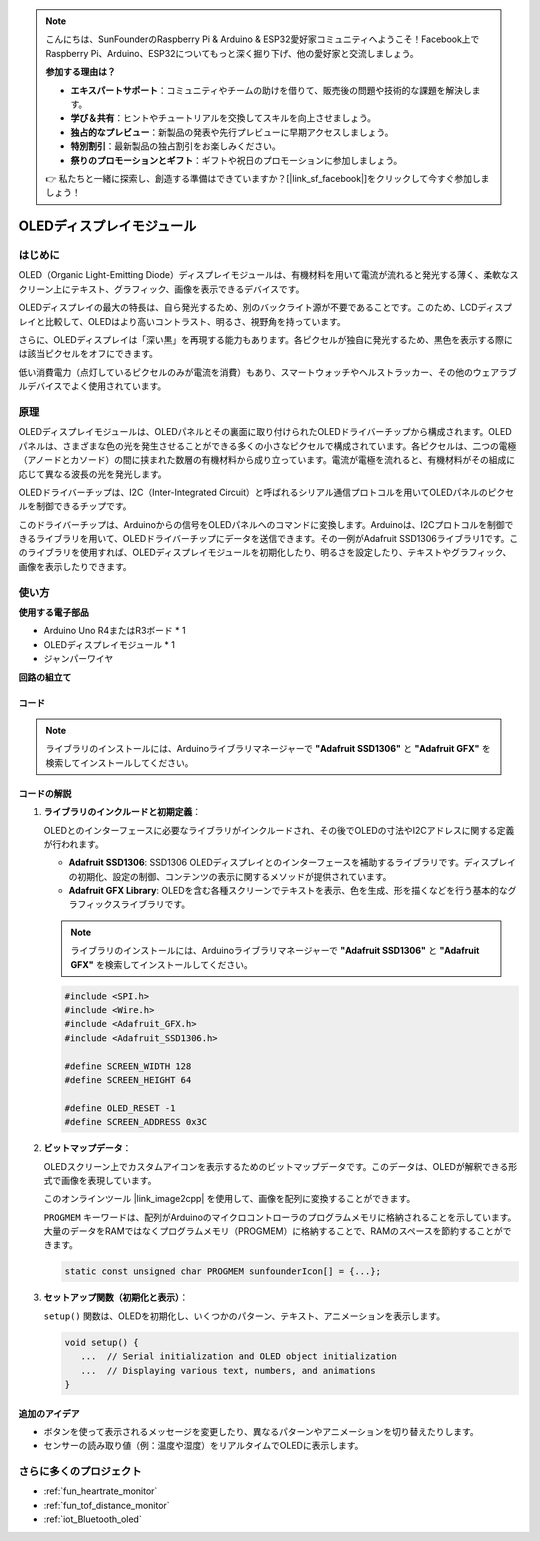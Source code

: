 .. note::

    こんにちは、SunFounderのRaspberry Pi & Arduino & ESP32愛好家コミュニティへようこそ！Facebook上でRaspberry Pi、Arduino、ESP32についてもっと深く掘り下げ、他の愛好家と交流しましょう。

    **参加する理由は？**

    - **エキスパートサポート**：コミュニティやチームの助けを借りて、販売後の問題や技術的な課題を解決します。
    - **学び＆共有**：ヒントやチュートリアルを交換してスキルを向上させましょう。
    - **独占的なプレビュー**：新製品の発表や先行プレビューに早期アクセスしましょう。
    - **特別割引**：最新製品の独占割引をお楽しみください。
    - **祭りのプロモーションとギフト**：ギフトや祝日のプロモーションに参加しましょう。

    👉 私たちと一緒に探索し、創造する準備はできていますか？[|link_sf_facebook|]をクリックして今すぐ参加しましょう！

.. _cpn_olde:

OLEDディスプレイモジュール
==========================

.. image:: img/22_OLED.png
    :width: 300
    :align: center

はじめに
---------------------------
OLED（Organic Light-Emitting Diode）ディスプレイモジュールは、有機材料を用いて電流が流れると発光する薄く、柔軟なスクリーン上にテキスト、グラフィック、画像を表示できるデバイスです。

OLEDディスプレイの最大の特長は、自ら発光するため、別のバックライト源が不要であることです。このため、LCDディスプレイと比較して、OLEDはより高いコントラスト、明るさ、視野角を持っています。

さらに、OLEDディスプレイは「深い黒」を再現する能力もあります。各ピクセルが独自に発光するため、黒色を表示する際には該当ピクセルをオフにできます。

低い消費電力（点灯しているピクセルのみが電流を消費）もあり、スマートウォッチやヘルストラッカー、その他のウェアラブルデバイスでよく使用されています。

原理
---------------------------
OLEDディスプレイモジュールは、OLEDパネルとその裏面に取り付けられたOLEDドライバーチップから構成されます。OLEDパネルは、さまざまな色の光を発生させることができる多くの小さなピクセルで構成されています。各ピクセルは、二つの電極（アノードとカソード）の間に挟まれた数層の有機材料から成り立っています。電流が電極を流れると、有機材料がその組成に応じて異なる波長の光を発光します。

OLEDドライバーチップは、I2C（Inter-Integrated Circuit）と呼ばれるシリアル通信プロトコルを用いてOLEDパネルのピクセルを制御できるチップです。

このドライバーチップは、Arduinoからの信号をOLEDパネルへのコマンドに変換します。Arduinoは、I2Cプロトコルを制御できるライブラリを用いて、OLEDドライバーチップにデータを送信できます。その一例がAdafruit SSD1306ライブラリ1です。このライブラリを使用すれば、OLEDディスプレイモジュールを初期化したり、明るさを設定したり、テキストやグラフィック、画像を表示したりできます。

使い方
---------------------------

**使用する電子部品**

- Arduino Uno R4またはR3ボード * 1
- OLEDディスプレイモジュール * 1
- ジャンパーワイヤ

**回路の組立て**

.. image:: img/22_OLED_circuit.png
    :width: 600
    :align: center

.. raw:: html
    
    <br/><br/>   

コード
^^^^^^^^^^^^^^^^^^^^

.. note:: 
   ライブラリのインストールには、Arduinoライブラリマネージャーで **"Adafruit SSD1306"** と **"Adafruit GFX"** を検索してインストールしてください。

.. raw:: html
    
    <iframe src=https://create.arduino.cc/editor/sunfounder01/fee9cc72-22bb-408c-81cf-fb4589121276/preview?embed style="height:510px;width:100%;margin:10px 0" frameborder=0></iframe>


.. raw:: html

   <video loop autoplay muted style = "max-width:100%">
      <source src="../_static/video/basic/22-component_oled.mp4"  type="video/mp4">
      Your browser does not support the video tag.
   </video>
   <br/><br/>  

コードの解説
^^^^^^^^^^^^^^^^^^^^

1. **ライブラリのインクルードと初期定義**：

   OLEDとのインターフェースに必要なライブラリがインクルードされ、その後でOLEDの寸法やI2Cアドレスに関する定義が行われます。

   - **Adafruit SSD1306**: SSD1306 OLEDディスプレイとのインターフェースを補助するライブラリです。ディスプレイの初期化、設定の制御、コンテンツの表示に関するメソッドが提供されています。
   - **Adafruit GFX Library**: OLEDを含む各種スクリーンでテキストを表示、色を生成、形を描くなどを行う基本的なグラフィックスライブラリです。

   .. note:: 
      ライブラリのインストールには、Arduinoライブラリマネージャーで **"Adafruit SSD1306"** と **"Adafruit GFX"** を検索してインストールしてください。 

   .. code-block:: arduino
    
      #include <SPI.h>
      #include <Wire.h>
      #include <Adafruit_GFX.h>
      #include <Adafruit_SSD1306.h>

      #define SCREEN_WIDTH 128
      #define SCREEN_HEIGHT 64

      #define OLED_RESET -1
      #define SCREEN_ADDRESS 0x3C

2. **ビットマップデータ**：

   OLEDスクリーン上でカスタムアイコンを表示するためのビットマップデータです。このデータは、OLEDが解釈できる形式で画像を表現しています。

   このオンラインツール |link_image2cpp| を使用して、画像を配列に変換することができます。

   ``PROGMEM`` キーワードは、配列がArduinoのマイクロコントローラのプログラムメモリに格納されることを示しています。大量のデータをRAMではなくプログラムメモリ（PROGMEM）に格納することで、RAMのスペースを節約することができます。

   .. code-block:: arduino

      static const unsigned char PROGMEM sunfounderIcon[] = {...};

3. **セットアップ関数（初期化と表示）**：

   ``setup()`` 関数は、OLEDを初期化し、いくつかのパターン、テキスト、アニメーションを表示します。

   .. code-block:: arduino

      void setup() {
         ...  // Serial initialization and OLED object initialization
         ...  // Displaying various text, numbers, and animations
      }


追加のアイデア
^^^^^^^^^^^^^^^^^^^^

- ボタンを使って表示されるメッセージを変更したり、異なるパターンやアニメーションを切り替えたりします。

- センサーの読み取り値（例：温度や湿度）をリアルタイムでOLEDに表示します。

さらに多くのプロジェクト
---------------------------
* :ref:`fun_heartrate_monitor`
* :ref:`fun_tof_distance_monitor`
* :ref:`iot_Bluetooth_oled`

